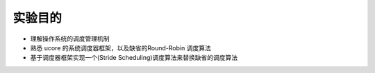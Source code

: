 实验目的
========

-  理解操作系统的调度管理机制
-  熟悉 ucore 的系统调度器框架，以及缺省的Round-Robin 调度算法
-  基于调度器框架实现一个(Stride Scheduling)调度算法来替换缺省的调度算法
